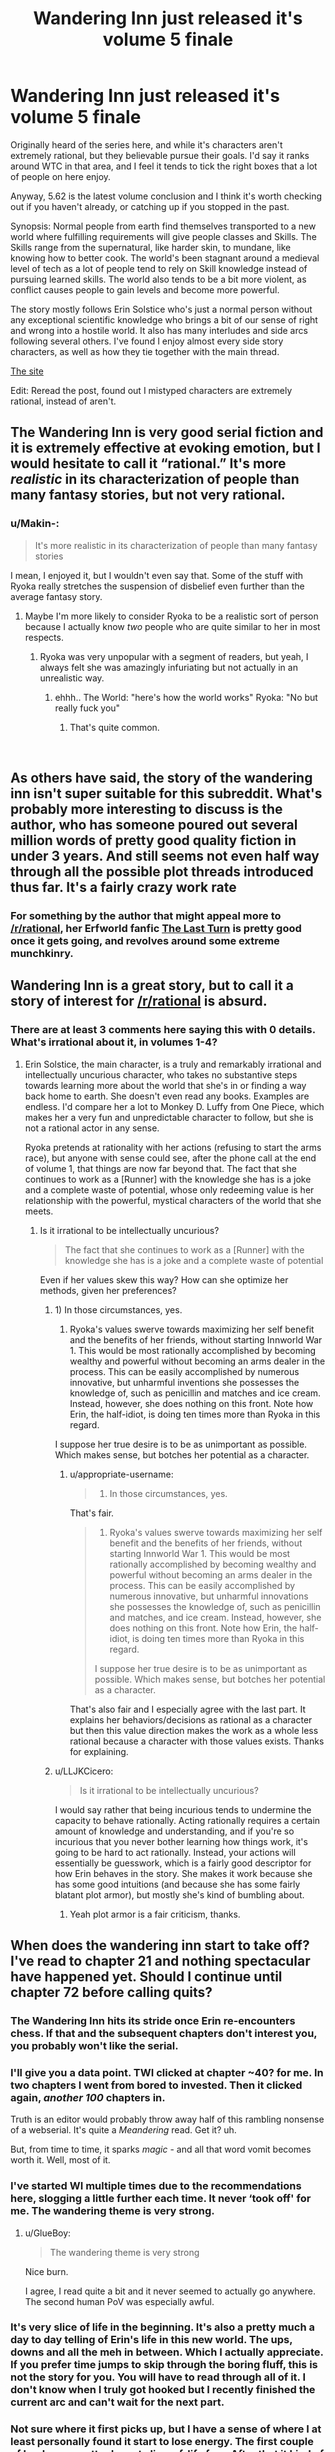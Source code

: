 #+TITLE: Wandering Inn just released it's volume 5 finale

* Wandering Inn just released it's volume 5 finale
:PROPERTIES:
:Author: synonimic
:Score: 42
:DateUnix: 1551622837.0
:DateShort: 2019-Mar-03
:FlairText: WIP
:END:
Originally heard of the series here, and while it's characters aren't extremely rational, but they believable pursue their goals. I'd say it ranks around WTC in that area, and I feel it tends to tick the right boxes that a lot of people on here enjoy.

Anyway, 5.62 is the latest volume conclusion and I think it's worth checking out if you haven't already, or catching up if you stopped in the past.

Synopsis: Normal people from earth find themselves transported to a new world where fulfilling requirements will give people classes and Skills. The Skills range from the supernatural, like harder skin, to mundane, like knowing how to better cook. The world's been stagnant around a medieval level of tech as a lot of people tend to rely on Skill knowledge instead of pursuing learned skills. The world also tends to be a bit more violent, as conflict causes people to gain levels and become more powerful.

The story mostly follows Erin Solstice who's just a normal person without any exceptional scientific knowledge who brings a bit of our sense of right and wrong into a hostile world. It also has many interludes and side arcs following several others. I've found I enjoy almost every side story characters, as well as how they tie together with the main thread.

[[https://wanderinginn.com/][The site]]

Edit: Reread the post, found out I mistyped characters are extremely rational, instead of aren't.


** The Wandering Inn is very good serial fiction and it is extremely effective at evoking emotion, but I would hesitate to call it “rational.” It's more /realistic/ in its characterization of people than many fantasy stories, but not very rational.
:PROPERTIES:
:Author: GrafZeppelin127
:Score: 26
:DateUnix: 1551629346.0
:DateShort: 2019-Mar-03
:END:

*** u/Makin-:
#+begin_quote
  It's more realistic in its characterization of people than many fantasy stories
#+end_quote

I mean, I enjoyed it, but I wouldn't even say that. Some of the stuff with Ryoka really stretches the suspension of disbelief even further than the average fantasy story.
:PROPERTIES:
:Author: Makin-
:Score: 10
:DateUnix: 1551655820.0
:DateShort: 2019-Mar-04
:END:

**** Maybe I'm more likely to consider Ryoka to be a realistic sort of person because I actually know /two/ people who are quite similar to her in most respects.
:PROPERTIES:
:Author: GrafZeppelin127
:Score: 10
:DateUnix: 1551660641.0
:DateShort: 2019-Mar-04
:END:

***** Ryoka was very unpopular with a segment of readers, but yeah, I always felt she was amazingly infuriating but not actually in an unrealistic way.
:PROPERTIES:
:Author: GopherAtl
:Score: 11
:DateUnix: 1551666207.0
:DateShort: 2019-Mar-04
:END:

****** ehhh.. The World: "here's how the world works" Ryoka: "No but really fuck you"
:PROPERTIES:
:Author: icesharkk
:Score: 1
:DateUnix: 1551805176.0
:DateShort: 2019-Mar-05
:END:

******* That's quite common.

​
:PROPERTIES:
:Author: HeartwarmingLies
:Score: 3
:DateUnix: 1552090663.0
:DateShort: 2019-Mar-09
:END:


** As others have said, the story of the wandering inn isn't super suitable for this subreddit. What's probably more interesting to discuss is the author, who has someone poured out several million words of pretty good quality fiction in under 3 years. And still seems not even half way through all the possible plot threads introduced thus far. It's a fairly crazy work rate
:PROPERTIES:
:Author: sohois
:Score: 17
:DateUnix: 1551653678.0
:DateShort: 2019-Mar-04
:END:

*** For something by the author that might appeal more to [[/r/rational]], her Erfworld fanfic [[https://erfworld.com/blog/view/50734/the-last-turn-part-1][The Last Turn]] is pretty good once it gets going, and revolves around some extreme munchkinry.
:PROPERTIES:
:Author: Trustworth
:Score: 6
:DateUnix: 1551663729.0
:DateShort: 2019-Mar-04
:END:


** Wandering Inn is a great story, but to call it a story of interest for [[/r/rational]] is absurd.
:PROPERTIES:
:Author: SnowGN
:Score: 23
:DateUnix: 1551624807.0
:DateShort: 2019-Mar-03
:END:

*** There are at least 3 comments here saying this with 0 details. What's irrational about it, in volumes 1-4?
:PROPERTIES:
:Author: appropriate-username
:Score: 2
:DateUnix: 1552089269.0
:DateShort: 2019-Mar-09
:END:

**** Erin Solstice, the main character, is a truly and remarkably irrational and intellectually uncurious character, who takes no substantive steps towards learning more about the world that she's in or finding a way back home to earth. She doesn't even read any books. Examples are endless. I'd compare her a lot to Monkey D. Luffy from One Piece, which makes her a very fun and unpredictable character to follow, but she is not a rational actor in any sense.

Ryoka pretends at rationality with her actions (refusing to start the arms race), but anyone with sense could see, after the phone call at the end of volume 1, that things are now far beyond that. The fact that she continues to work as a [Runner] with the knowledge she has is a joke and a complete waste of potential, whose only redeeming value is her relationship with the powerful, mystical characters of the world that she meets.
:PROPERTIES:
:Author: SnowGN
:Score: 3
:DateUnix: 1552089695.0
:DateShort: 2019-Mar-09
:END:

***** Is it irrational to be intellectually uncurious?

#+begin_quote
  The fact that she continues to work as a [Runner] with the knowledge she has is a joke and a complete waste of potential
#+end_quote

Even if her values skew this way? How can she optimize her methods, given her preferences?
:PROPERTIES:
:Author: appropriate-username
:Score: 1
:DateUnix: 1552089958.0
:DateShort: 2019-Mar-09
:END:

****** 1) In those circumstances, yes.

2) Ryoka's values swerve towards maximizing her self benefit and the benefits of her friends, without starting Innworld War 1. This would be most rationally accomplished by becoming wealthy and powerful without becoming an arms dealer in the process. This can be easily accomplished by numerous innovative, but unharmful inventions she possesses the knowledge of, such as penicillin and matches and ice cream. Instead, however, she does nothing on this front. Note how Erin, the half-idiot, is doing ten times more than Ryoka in this regard.

I suppose her true desire is to be as unimportant as possible. Which makes sense, but botches her potential as a character.
:PROPERTIES:
:Author: SnowGN
:Score: 4
:DateUnix: 1552098932.0
:DateShort: 2019-Mar-09
:END:

******* u/appropriate-username:
#+begin_quote
  1) In those circumstances, yes.
#+end_quote

That's fair.

#+begin_quote
  2) Ryoka's values swerve towards maximizing her self benefit and the benefits of her friends, without starting Innworld War 1. This would be most rationally accomplished by becoming wealthy and powerful without becoming an arms dealer in the process. This can be easily accomplished by numerous innovative, but unharmful innovations she possesses the knowledge of, such as penicillin and matches, and ice cream. Instead, however, she does nothing on this front. Note how Erin, the half-idiot, is doing ten times more than Ryoka in this regard.

  I suppose her true desire is to be as unimportant as possible. Which makes sense, but botches her potential as a character.
#+end_quote

That's also fair and I especially agree with the last part. It explains her behaviors/decisions as rational as a character but then this value direction makes the work as a whole less rational because a character with those values exists. Thanks for explaining.
:PROPERTIES:
:Author: appropriate-username
:Score: 3
:DateUnix: 1552240318.0
:DateShort: 2019-Mar-10
:END:


****** u/LLJKCicero:
#+begin_quote
  Is it irrational to be intellectually uncurious?
#+end_quote

I would say rather that being incurious tends to undermine the capacity to behave rationally. Acting rationally requires a certain amount of knowledge and understanding, and if you're so incurious that you never bother learning how things work, it's going to be hard to act rationally. Instead, your actions will essentially be guesswork, which is a fairly good descriptor for how Erin behaves in the story. She makes it work because she has some good intuitions (and because she has some fairly blatant plot armor), but mostly she's kind of bumbling about.
:PROPERTIES:
:Author: LLJKCicero
:Score: 3
:DateUnix: 1552145307.0
:DateShort: 2019-Mar-09
:END:

******* Yeah plot armor is a fair criticism, thanks.
:PROPERTIES:
:Author: appropriate-username
:Score: 1
:DateUnix: 1552240069.0
:DateShort: 2019-Mar-10
:END:


** When does the wandering inn start to take off? I've read to chapter 21 and nothing spectacular have happened yet. Should I continue until chapter 72 before calling quits?
:PROPERTIES:
:Author: Sonderjye
:Score: 5
:DateUnix: 1551632291.0
:DateShort: 2019-Mar-03
:END:

*** The Wandering Inn hits its stride once Erin re-encounters chess. If that and the subsequent chapters don't interest you, you probably won't like the serial.
:PROPERTIES:
:Author: PastafarianGames
:Score: 6
:DateUnix: 1551639473.0
:DateShort: 2019-Mar-03
:END:


*** I'll give you a data point. TWI clicked at chapter ~40? for me. In two chapters I went from bored to invested. Then it clicked again, /another/ /100/ chapters in.

Truth is an editor would probably throw away half of this rambling nonsense of a webserial. It's quite a /Meandering/ read. Get it? uh.

But, from time to time, it sparks /magic/ - and all that word vomit becomes worth it. Well, most of it.
:PROPERTIES:
:Author: Namelis1
:Score: 4
:DateUnix: 1551721763.0
:DateShort: 2019-Mar-04
:END:


*** I've started WI multiple times due to the recommendations here, slogging a little further each time. It never ‘took off' for me. The wandering theme is very strong.
:PROPERTIES:
:Author: pixelz
:Score: 5
:DateUnix: 1551634165.0
:DateShort: 2019-Mar-03
:END:

**** u/GlueBoy:
#+begin_quote
  The wandering theme is very strong
#+end_quote

Nice burn.

I agree, I read quite a bit and it never seemed to actually go anywhere. The second human PoV was especially awful.
:PROPERTIES:
:Author: GlueBoy
:Score: 2
:DateUnix: 1551656983.0
:DateShort: 2019-Mar-04
:END:


*** It's very slice of life in the beginning. It's also a pretty much a day to day telling of Erin's life in this new world. The ups, downs and all the meh in between. Which I actually appreciate. If you prefer time jumps to skip through the boring fluff, this is not the story for you. You will have to read through all of it. I don't know when I truly got hooked but I recently finished the current arc and can't wait for the next part.
:PROPERTIES:
:Author: Solaire145
:Score: 1
:DateUnix: 1551728332.0
:DateShort: 2019-Mar-04
:END:


*** Not sure where it first picks up, but I have a sense of where I at least personally found it start to lose energy. The first couple of books are pretty decent slice-of-life fare. After that it kind of slides downhill into an ever expanding cast of characters. It is a balancing act. Early on you don't have any world building done. Later on you have perhaps a little too much spread unevenly across too large a cast.
:PROPERTIES:
:Author: edwardkmett
:Score: 1
:DateUnix: 1551845034.0
:DateShort: 2019-Mar-06
:END:


** so, before i continue reading this, is ryoka back yet?
:PROPERTIES:
:Author: NZPIEFACE
:Score: 3
:DateUnix: 1551624406.0
:DateShort: 2019-Mar-03
:END:

*** She has a very small re-introduction at the very end of the last chapter. She is not back in Liscor.
:PROPERTIES:
:Author: SnowGN
:Score: 3
:DateUnix: 1551624704.0
:DateShort: 2019-Mar-03
:END:

**** ffs i just want my ryoka back ;_;
:PROPERTIES:
:Author: NZPIEFACE
:Score: 7
:DateUnix: 1551625014.0
:DateShort: 2019-Mar-03
:END:


**** Do you mean in the interlude that is only available to patreons at the moment? Because going by the publicly available chapters, I do not know what Ryoka reference you are talking about.
:PROPERTIES:
:Author: morgf
:Score: 4
:DateUnix: 1551637932.0
:DateShort: 2019-Mar-03
:END:

***** Yes.
:PROPERTIES:
:Author: SnowGN
:Score: 3
:DateUnix: 1551640096.0
:DateShort: 2019-Mar-03
:END:


** I recall a particularly jarring set of retcons surrounding the idea of a level cap where people were initially complaining about level cap cultist but had never heard of the idea in later chapters. This was just the most visible change to accommodate the protagonists being unprecedented geniuses. It seems the rules and personalities of people often switch around to make whoever is the POV seem competent (as in you can make more accurate predictions about the world by questioning "what would make X look badass" than what has been directly stated in previous chapters). It's amusing in places ( I fondly remember the chatroom interlude) but it's no WTC.
:PROPERTIES:
:Author: i6i
:Score: 8
:DateUnix: 1551623697.0
:DateShort: 2019-Mar-03
:END:

*** u/synonimic:
#+begin_quote
  level cap cultist
#+end_quote

A certain horned adventurer? I'm not sure I know who you're referring to otherwise. My memory's not great and I binged this pretty into it's writing so it's possible I've forgotten that detail.

As for the protagonists being geniuses I might've just forgotten details of the previous volumes since 5 focuses so heavy on Erin, I feel like most of the protagonists are protagonists because they're exceptional, as compared to say the some of the Heroes that get introduced around the Clown arc, and the other people from earth that the Lady finds and keeps.

The worst I can really think of is how a blind guy kinda stumbled into the system and ended up getting a good shake of things completely by chance, but the direction he took it in helped make it sit better with me.
:PROPERTIES:
:Author: synonimic
:Score: 2
:DateUnix: 1551625387.0
:DateShort: 2019-Mar-03
:END:

**** One of the earliest chapter has people act squeamish around Ryoka when they find out she's refusing to level up because she's one of those weird people who think you can only level so many times. Skip ahead 2 books and Klbkch has never heard of this idea and neither has seemingly anyone else. Erin goes from outwitting stupid monsters with traps to trouncing world famous adventurers without any explanation.

And well...

Is this a normal person or very influential and powerful one? Are they needlessly confrontational or a subtle manipulator? Are they a racist xenophobe or exceptionally open minded?

The answer is probably yes.

This is a somewhat difficult accusation because you can always claim character development but inevitably seems to be the *same* character development every time. Its always a fun sort of development don't get me wrong but it's sort of like seeing an anime constantly going "Masaka?!" It never quite stops being amusing but it does become predictable.
:PROPERTIES:
:Author: i6i
:Score: 3
:DateUnix: 1551637507.0
:DateShort: 2019-Mar-03
:END:

***** What? I was always under the impression Ryoka didn't level because it felt like something was trying to control her. I think she theorized there might be a cap but I never ascribed that as a reason she would not level period. Also she theorized that levels stack in terms of difficulty. Someone already level 30 in one class will find it difficult to level something else from level 1. Not a game changer but important. It's why Klbkch was worried about his own classes. He used to be mostly Slayer but after several resurrections over the years, Slayer got lower and he picked up other classes which made progression in Slayer harder.
:PROPERTIES:
:Author: Solaire145
:Score: 5
:DateUnix: 1551729008.0
:DateShort: 2019-Mar-04
:END:

****** Yeah. That's not what was in the text originally. I'm not sure if you don't remember or if the author went back to edit it. You're right that Ryoka doesn't care about levels becoming more difficult to obtain but Klbkch doesn't even consider the possibility. He believes that levels get harder to obtain once you get older and the idea that it could be otherwise is a shocking discovery. Earlier there are people who specifically note that people who don't take levels because they think there's a cap are a thing and that they are considered pariahs. Ryoka gets accused of being one.

Wandering Inn is not terribly consistent most of the time. It's very obviously being written one story arc at a time.
:PROPERTIES:
:Author: i6i
:Score: 1
:DateUnix: 1552080165.0
:DateShort: 2019-Mar-09
:END:


*** What's WTC? I know WTR (with this ring), but not the other.
:PROPERTIES:
:Author: cysghost
:Score: 1
:DateUnix: 1551628446.0
:DateShort: 2019-Mar-03
:END:

**** Worth the Candle
:PROPERTIES:
:Author: tjhance
:Score: 6
:DateUnix: 1551628555.0
:DateShort: 2019-Mar-03
:END:

***** Thanks!
:PROPERTIES:
:Author: cysghost
:Score: 1
:DateUnix: 1551628693.0
:DateShort: 2019-Mar-03
:END:


** I liked the begining but the exploding amount of characters and the fact that the theoretically mc began appearing only once in a blue moon made me drop it
:PROPERTIES:
:Author: panchoadrenalina
:Score: 3
:DateUnix: 1551659427.0
:DateShort: 2019-Mar-04
:END:


** Can someone tell me what is wtc?
:PROPERTIES:
:Author: Myredditaccount0
:Score: 2
:DateUnix: 1551636807.0
:DateShort: 2019-Mar-03
:END:

*** [[https://archiveofourown.org/works/11478249/chapters/25740126][Worth the Candle]]
:PROPERTIES:
:Author: WarningInsanityBelow
:Score: 3
:DateUnix: 1551638284.0
:DateShort: 2019-Mar-03
:END:

**** Thanks! Is it good? Seems very good by the reactions from this thread...
:PROPERTIES:
:Author: Myredditaccount0
:Score: 2
:DateUnix: 1551639591.0
:DateShort: 2019-Mar-03
:END:

***** In my opinion it is the best. As a fair warning it is still being written, although at 880k words it is already extremely long.
:PROPERTIES:
:Author: WarningInsanityBelow
:Score: 9
:DateUnix: 1551642703.0
:DateShort: 2019-Mar-03
:END:


***** it's head and shoulders above every web serial i've encountered except worm
:PROPERTIES:
:Author: flagamuffin
:Score: 8
:DateUnix: 1551640872.0
:DateShort: 2019-Mar-03
:END:


***** It's the rare LitRPG that /isn't/ a blatant shonen-esque power fantasy, even if it does share a few of the same trappings. And it's vastly better written than almost all web serials, and basically all LitRPG's.
:PROPERTIES:
:Author: LLJKCicero
:Score: 3
:DateUnix: 1552145623.0
:DateShort: 2019-Mar-09
:END:

****** Too late of a reply. I already binged it. New chapters can't come soon enough )
:PROPERTIES:
:Author: Myredditaccount0
:Score: 1
:DateUnix: 1552145748.0
:DateShort: 2019-Mar-09
:END:


** How well is the end of the volume suited to pause at? For a time I read WI as it was published, but these days I find it more satisfying to read web serials in bursts, stopping at convenient places in the story, and I wonder if this is such a spot, or if there are cliffhangers dragging me with them for a ew updates.
:PROPERTIES:
:Author: Laborbuch
:Score: 2
:DateUnix: 1551896693.0
:DateShort: 2019-Mar-06
:END:

*** It's definitely a suitable pause point. The goblin lord arc reaches an end, and the next volume will probably start with the repercussions of how it ended. What's left is more 'anticipation' than 'cliffhanger'
:PROPERTIES:
:Author: Jarwain
:Score: 3
:DateUnix: 1551903481.0
:DateShort: 2019-Mar-06
:END:


*** It's definitely a suitable pause point. The goblin lord arc reaches an end, and the next volume will probably start with the repercussions of how it ended. What's left is more 'anticipation' than 'cliffhanger'
:PROPERTIES:
:Author: Jarwain
:Score: 2
:DateUnix: 1551903490.0
:DateShort: 2019-Mar-06
:END:


*** I feel like interlude (The chapter after the finale) is a nice little bow to tie everything together, it lets you know all the threads that happened throughout the story aren't forgotten. It hints that there's a lot of things coming in the future, but doesn't end on a cliff hanger. The author also said they're taking long (For them, it's less than a month) break before they continue, if that impacts you at all.
:PROPERTIES:
:Author: synonimic
:Score: 0
:DateUnix: 1551906333.0
:DateShort: 2019-Mar-07
:END:
